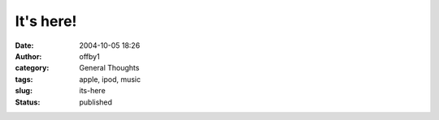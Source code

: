 It's here!
##########
:date: 2004-10-05 18:26
:author: offby1
:category: General Thoughts
:tags: apple, ipod, music
:slug: its-here
:status: published

|iPod|

.. |iPod| image:: /images/ipod4.jpg

